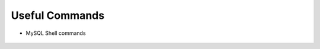 Useful Commands
===============

* MySQL Shell commands
    
    .. include:: ./mysqlShell.rst
      :start-after: Commands-Section-Start
      :end-before: Commands-Section-Stop